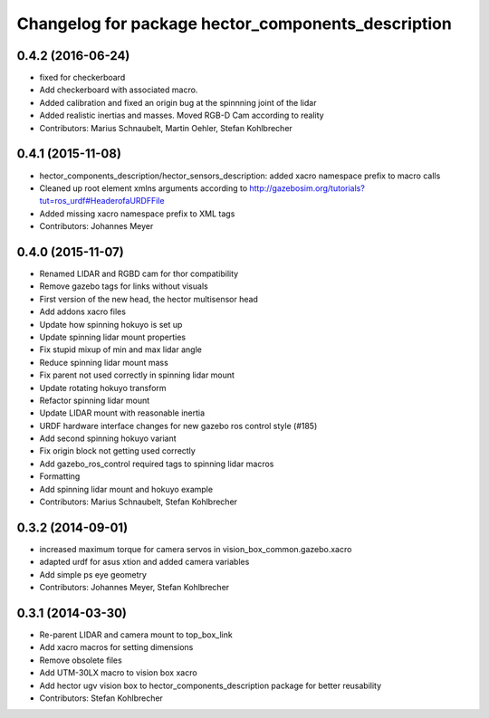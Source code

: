 ^^^^^^^^^^^^^^^^^^^^^^^^^^^^^^^^^^^^^^^^^^^^^^^^^^^
Changelog for package hector_components_description
^^^^^^^^^^^^^^^^^^^^^^^^^^^^^^^^^^^^^^^^^^^^^^^^^^^

0.4.2 (2016-06-24)
------------------
* fixed for checkerboard
* Add checkerboard with associated macro.
* Added calibration and fixed an origin bug at the spinnning joint of the lidar
* Added realistic inertias and masses. Moved RGB-D Cam according to reality
* Contributors: Marius Schnaubelt, Martin Oehler, Stefan Kohlbrecher

0.4.1 (2015-11-08)
------------------
* hector_components_description/hector_sensors_description: added xacro namespace prefix to macro calls
* Cleaned up root element xmlns arguments according to http://gazebosim.org/tutorials?tut=ros_urdf#HeaderofaURDFFile
* Added missing xacro namespace prefix to XML tags
* Contributors: Johannes Meyer

0.4.0 (2015-11-07)
------------------
* Renamed LIDAR and RGBD cam for thor compatibility
* Remove gazebo tags for links without visuals
* First version of the new head, the hector multisensor head
* Add addons xacro files
* Update how spinning hokuyo is set up
* Update spinning lidar mount properties
* Fix stupid mixup of min and max lidar angle
* Reduce spinning lidar mount mass
* Fix parent not used correctly in spinning lidar mount
* Update rotating hokuyo transform
* Refactor spinning lidar mount
* Update LIDAR mount with reasonable inertia
* URDF hardware interface changes for new gazebo ros control style (#185)
* Add second spinning hokuyo variant
* Fix origin block not getting used correctly
* Add gazebo_ros_control required tags to spinning lidar macros
* Formatting
* Add spinning lidar mount and hokuyo example
* Contributors: Marius Schnaubelt, Stefan Kohlbrecher

0.3.2 (2014-09-01)
------------------
* increased maximum torque for camera servos in vision_box_common.gazebo.xacro
* adapted urdf for asus xtion and added camera variables
* Add simple ps eye geometry
* Contributors: Johannes Meyer, Stefan Kohlbrecher

0.3.1 (2014-03-30)
------------------
* Re-parent LIDAR and camera mount to top_box_link
* Add xacro macros for setting dimensions
* Remove obsolete files
* Add UTM-30LX macro to vision box xacro
* Add hector ugv vision box to hector_components_description package for better reusability
* Contributors: Stefan Kohlbrecher
